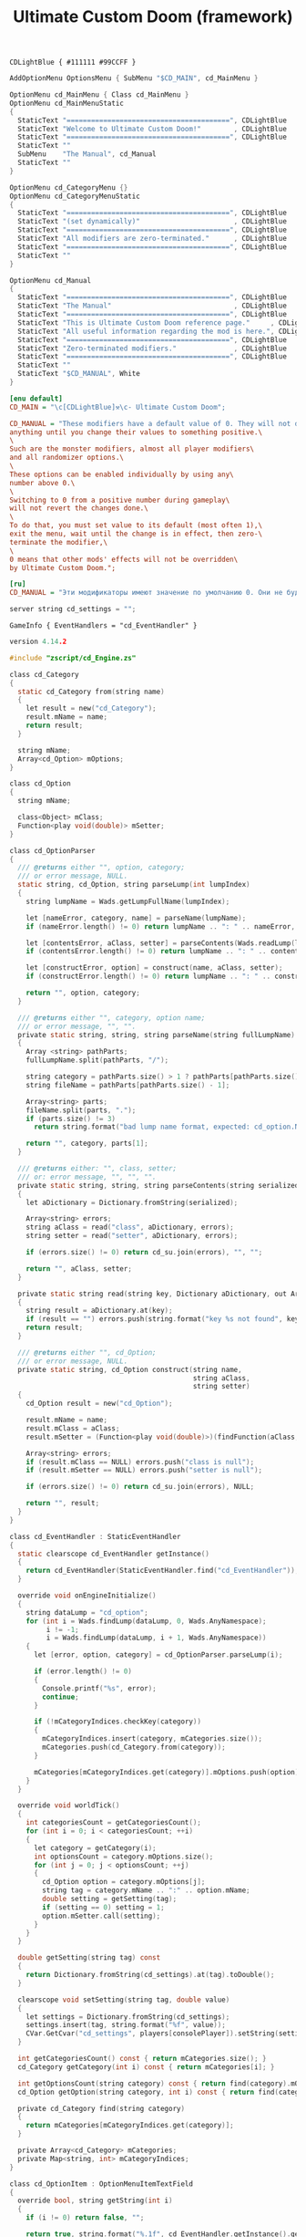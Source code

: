 # SPDX-FileCopyrightText: © 2025 Alexander Kromm <mmaulwurff@gmail.com>
# SPDX-License-Identifier: GPL-3.0-only
:properties:
:header-args: :comments no :mkdirp yes :noweb yes :results none
:end:

#+title: Ultimate Custom Doom (framework)

#+begin_src prog :tangle ../build/UltimateCustomDoomF/textcolor.txt
CDLightBlue { #111111 #99CCFF }
#+end_src

#+begin_src c :tangle ../build/UltimateCustomDoomF/menudef.txt
AddOptionMenu OptionsMenu { SubMenu "$CD_MAIN", cd_MainMenu }

OptionMenu cd_MainMenu { Class cd_MainMenu }
OptionMenu cd_MainMenuStatic
{
  StaticText "========================================", CDLightBlue
  StaticText "Welcome to Ultimate Custom Doom!"        , CDLightBlue
  StaticText "========================================", CDLightBlue
  StaticText ""
  SubMenu    "The Manual", cd_Manual
  StaticText ""
}

OptionMenu cd_CategoryMenu {}
OptionMenu cd_CategoryMenuStatic
{
  StaticText "========================================", CDLightBlue
  StaticText "(set dynamically)"                       , CDLightBlue
  StaticText "========================================", CDLightBlue
  StaticText "All modifiers are zero-terminated."      , CDLightBlue
  StaticText "========================================", CDLightBlue
  StaticText ""
}

OptionMenu cd_Manual
{
  StaticText "========================================", CDLightBlue
  StaticText "The Manual"                              , CDLightBlue
  StaticText "========================================", CDLightBlue
  StaticText "This is Ultimate Custom Doom reference page."     , CDLightBlue
  StaticText "All useful information regarding the mod is here.", CDLightBlue
  StaticText "========================================", CDLightBlue
  StaticText "Zero-terminated modifiers."              , CDLightBlue
  StaticText "========================================", CDLightBlue
  StaticText ""
  StaticText "$CD_MANUAL", White
}
#+end_src

#+begin_src ini :tangle ../build/UltimateCustomDoomF/language.txt
[enu default]
CD_MAIN = "\c[CDLightBlue]⚒\c- Ultimate Custom Doom";

CD_MANUAL = "These modifiers have a default value of 0. They will not do\
anything until you change their values to something positive.\
\
Such are the monster modifiers, almost all player modifiers\
and all randomizer options.\
\
These options can be enabled individually by using any\
number above 0.\
\
Switching to 0 from a positive number during gameplay\
will not revert the changes done.\
\
To do that, you must set value to its default (most often 1),\
exit the menu, wait until the change is in effect, then zero-\
terminate the modifier,\
\
0 means that other mods' effects will not be overridden\
by Ultimate Custom Doom.";

[ru]
CD_MANUAL = "Эти модификаторы имеют значение по умолчанию 0. Они не будут делать\nничего, пока вы не измените значения на что-то положительное.\n\nТак ведут себя модификаторы монстров, почти все модификаторы игрока\nи все модификаторы рандомайзера.\n\nЭти настройки могут быть включены индивидуально с помощью любого\nчисла выше 0.\n\nПереключение на 0 с положительного числа во время игры\nне вернёт сделанные изменения.\n\nДля этого вы должны установить значение по умолчанию (чаще всего 1),\nвыйти из меню, подождать, пока изменения не вступят в силу, затем очистить\nнулевой модификатор установкой 0.\n\n0 означает, что эффекты других модов не будут переопределены\nUltimate Custom Doom.";
#+end_src

#+begin_src c :tangle ../build/UltimateCustomDoomF/cvarinfo.txt
server string cd_settings = "";
#+end_src

#+begin_src prog :tangle ../build/UltimateCustomDoomF/mapinfo.txt
GameInfo { EventHandlers = "cd_EventHandler" }
#+end_src

#+begin_src c :tangle ../build/UltimateCustomDoomF/zscript.txt
version 4.14.2

#include "zscript/cd_Engine.zs"

class cd_Category
{
  static cd_Category from(string name)
  {
    let result = new("cd_Category");
    result.mName = name;
    return result;
  }

  string mName;
  Array<cd_Option> mOptions;
}

class cd_Option
{
  string mName;

  class<Object> mClass;
  Function<play void(double)> mSetter;
}

class cd_OptionParser
{
  /// @returns either "", option, category;
  /// or error message, NULL.
  static string, cd_Option, string parseLump(int lumpIndex)
  {
    string lumpName = Wads.getLumpFullName(lumpIndex);

    let [nameError, category, name] = parseName(lumpName);
    if (nameError.length() != 0) return lumpName .. ": " .. nameError, NULL, "";

    let [contentsError, aClass, setter] = parseContents(Wads.readLump(lumpIndex));
    if (contentsError.length() != 0) return lumpName .. ": " .. contentsError, NULL, "";

    let [constructError, option] = construct(name, aClass, setter);
    if (constructError.length() != 0) return lumpName .. ": " .. constructError, NULL, "";

    return "", option, category;
  }

  /// @returns either "", category, option name;
  /// or error message, "", "".
  private static string, string, string parseName(string fullLumpName)
  {
    Array <string> pathParts;
    fullLumpName.split(pathParts, "/");

    string category = pathParts.size() > 1 ? pathParts[pathParts.size() - 2] : "general";
    string fileName = pathParts[pathParts.size() - 1];

    Array<string> parts;
    fileName.split(parts, ".");
    if (parts.size() != 3)
      return string.format("bad lump name format, expected: cd_option.Name.json"), "", "";

    return "", category, parts[1];
  }

  /// @returns either: "", class, setter;
  /// or: error message, "", "", "".
  private static string, string, string parseContents(string serialized)
  {
    let aDictionary = Dictionary.fromString(serialized);

    Array<string> errors;
    string aClass = read("class", aDictionary, errors);
    string setter = read("setter", aDictionary, errors);

    if (errors.size() != 0) return cd_su.join(errors), "", "";

    return "", aClass, setter;
  }

  private static string read(string key, Dictionary aDictionary, out Array<string> errors)
  {
    string result = aDictionary.at(key);
    if (result == "") errors.push(string.format("key %s not found", key));
    return result;
  }

  /// @returns either "", cd_Option;
  /// or error message, NULL.
  private static string, cd_Option construct(string name,
                                             string aClass,
                                             string setter)
  {
    cd_Option result = new("cd_Option");

    result.mName = name;
    result.mClass = aClass;
    result.mSetter = (Function<play void(double)>)(findFunction(aClass, setter));

    Array<string> errors;
    if (result.mClass == NULL) errors.push("class is null");
    if (result.mSetter == NULL) errors.push("setter is null");

    if (errors.size() != 0) return cd_su.join(errors), NULL;

    return "", result;
  }
}

class cd_EventHandler : StaticEventHandler
{
  static clearscope cd_EventHandler getInstance()
  {
    return cd_EventHandler(StaticEventHandler.find("cd_EventHandler"));
  }

  override void onEngineInitialize()
  {
    string dataLump = "cd_option";
    for (int i = Wads.findLump(dataLump, 0, Wads.AnyNamespace);
         i != -1;
         i = Wads.findLump(dataLump, i + 1, Wads.AnyNamespace))
    {
      let [error, option, category] = cd_OptionParser.parseLump(i);

      if (error.length() != 0)
      {
        Console.printf("%s", error);
        continue;
      }

      if (!mCategoryIndices.checkKey(category))
      {
        mCategoryIndices.insert(category, mCategories.size());
        mCategories.push(cd_Category.from(category));
      }

      mCategories[mCategoryIndices.get(category)].mOptions.push(option);
    }
  }

  override void worldTick()
  {
    int categoriesCount = getCategoriesCount();
    for (int i = 0; i < categoriesCount; ++i)
    {
      let category = getCategory(i);
      int optionsCount = category.mOptions.size();
      for (int j = 0; j < optionsCount; ++j)
      {
        cd_Option option = category.mOptions[j];
        string tag = category.mName .. ":" .. option.mName;
        double setting = getSetting(tag);
        if (setting == 0) setting = 1;
        option.mSetter.call(setting);
      }
    }
  }

  double getSetting(string tag) const
  {
    return Dictionary.fromString(cd_settings).at(tag).toDouble();
  }

  clearscope void setSetting(string tag, double value)
  {
    let settings = Dictionary.fromString(cd_settings);
    settings.insert(tag, string.format("%f", value));
    CVar.GetCvar("cd_settings", players[consolePlayer]).setString(settings.toString());
  }

  int getCategoriesCount() const { return mCategories.size(); }
  cd_Category getCategory(int i) const { return mCategories[i]; }

  int getOptionsCount(string category) const { return find(category).mOptions.size(); }
  cd_Option getOption(string category, int i) const { return find(category).mOptions[i]; }

  private cd_Category find(string category)
  {
    return mCategories[mCategoryIndices.get(category)];
  }

  private Array<cd_Category> mCategories;
  private Map<string, int> mCategoryIndices;
}

class cd_OptionItem : OptionMenuItemTextField
{
  override bool, string getString(int i)
  {
    if (i != 0) return false, "";

    return true, string.format("%.1f", cd_EventHandler.getInstance().getSetting(mTag));
  }

  override bool setString(int i, String s)
  {
    double corrected = max(0, s.toDouble());

    cd_EventHandler.getInstance().setSetting(mTag, corrected);
    return Super.setString(i, string.format("%f", corrected));
  }

  string mTag;
}

class cd_CategorySubmenu : OptionMenuItemSubmenu
{
  override bool activate()
  {
    Super.activate();

    let categoryMenu = OptionMenu(Menu.getCurrentMenu());
    categoryMenu.mDesc.mItems =
      OptionMenuDescriptor(MenuDescriptor.getDescriptor("cd_CategoryMenuStatic")).mItems;
    let titleText = OptionMenuItemStaticText(categoryMenu.mDesc.mItems[1]);
    titleText.initDirect(cd_MainMenu.localizeCategoryName(mCategory), titleText.mColor);

    let eventHandler = cd_EventHandler.getInstance();
    int optionsCount = eventHandler.getOptionsCount(mCategory);
    for (int i = 0; i < optionsCount; ++i)
    {
      cd_Option option = eventHandler.getOption(mCategory, i);
      let item = new("cd_OptionItem");
      item.init(cd_MainMenu.localizeOptionName(option.mName), "");
      item.mTag = mCategory .. ":" .. option.mName;
      categoryMenu.mDesc.mItems.push(item);
    }

    if (categoryMenu.mDesc.mSelectedItem <= 0)
      categoryMenu.mDesc.mSelectedItem = categoryMenu.firstSelectable();

    return true;
  }

  string mCategory;
}

class cd_MainMenu : OptionMenu
{
  override void init(Menu parent, OptionMenuDescriptor descriptor)
  {
    descriptor.mItems =
      OptionMenuDescriptor(MenuDescriptor.getDescriptor("cd_MainMenuStatic")).mItems;

    let eventHandler = cd_EventHandler.getInstance();
    int categoriesCount = eventHandler.getCategoriesCount();
    for (int i = 0; i < categoriesCount; ++i)
    {
      string categoryName = eventHandler.getCategory(i).mName;

      let submenu = new("cd_CategorySubmenu");
      submenu.init(localizeCategoryName(categoryName), "cd_CategoryMenu");
      submenu.mCategory = categoryName;

      descriptor.mItems.push(submenu);
    }

    Super.init(parent, descriptor);
  }

  static string localizeCategoryName(string name)
  {
    return localizeName("CD_CATEGORY_", name);
  }

  static string localizeOptionName(string name)
  {
    return localizeName("CD_OPTION_", name);
  }

  static string localizeName(string prefix, string categoryName)
  {
    string localizationTag = prefix .. categoryName;
    string result = StringTable.localize(localizationTag, false);
    if (result == localizationTag) result = categoryName;

    return result;
  }
}

<<module("StringUtils")>>
#+end_src

* Modules

[[file:../modules/StringUtils.org][StringUtils]]
#+name: module
#+begin_src emacs-lisp :var module-name = "" :exports none
(org-babel-tangle-file (concat "../modules/" module-name ".org"))

(string-replace "NAMESPACE_" "cd_"
                (with-temp-buffer
                  (insert-file-contents (format "../build/%1$s/%1$s.zs" module-name))
                  (buffer-string)))
#+end_src

* Options

#+begin_src js :tangle ../build/UltimateCustomDoomF/zscript/cd_Engine.zs
class cd_Engine play
{
  private static PlayerPawn getPawn()
  {
    if (players[consolePlayer].mo == NULL) throwAbortException("player pawn is null");
    return players[consolePlayer].mo;
  }

  private static readonly<PlayerPawn> getDefaultPawn()
  {
    return getDefaultByType(getPawn().getClass());
  }
}
#+end_src

** Weapon Damage

#+begin_src js :tangle ../build/UltimateCustomDoomF/options/gameplay/cd_option.WeaponDamage.json
{
  "class": "cd_Engine",
  "setter": "setPawnWeaponDamage"
}
#+end_src
#+begin_src ini :tangle ../build/UltimateCustomDoomF/language.txt
[enu default]
CD_OPTION_WeaponDamage = "Weapon damage multiplier";
#+end_src
#+begin_src js :tangle ../build/UltimateCustomDoomF/zscript/cd_Engine.zs
extend class cd_Engine
{
  static void setPawnWeaponDamage(double value)
  {
    getPawn().damageMultiply = getDefaultPawn().damageMultiply * value;
  }
}
#+end_src

** Taken Damage

#+begin_src js :tangle ../build/UltimateCustomDoomF/options/gameplay/cd_option.TakenDamage.json
{
  "class": "cd_Engine",
  "setter": "setPawnTakenDamage"
}
#+end_src
#+begin_src ini :tangle ../build/UltimateCustomDoomF/language.txt
[enu default]
CD_OPTION_TakenDamage = "Damage taken multiplier";
#+end_src
#+begin_src js :tangle ../build/UltimateCustomDoomF/zscript/cd_Engine.zs
extend class cd_Engine
{
  static void setPawnTakenDamage(double value)
  {
    getPawn().damageFactor = getDefaultPawn().damageFactor * value;
  }
}
#+end_src

** Categories

#+begin_src ini :tangle ../build/UltimateCustomDoomF/language.txt
[enu default]
CD_CATEGORY_Gameplay = "Gameplay";
#+end_src

* Run

#+begin_src elisp :lexical t
(load-file "../build/TestRunner/dt-scripts.el")
(org-babel-tangle)
(dt-run-tests "../build/UltimateCustomDoomF" "wait 2;")
#+end_src
